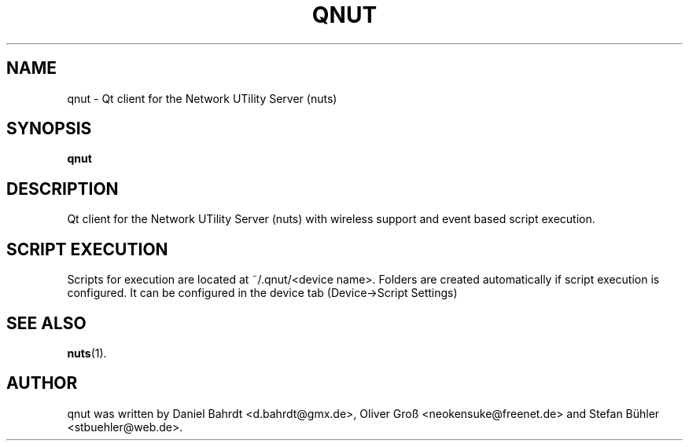 .\"                                      Hey, EMACS: -*- nroff -*-
.\" First parameter, NAME, should be all caps
.\" Second parameter, SECTION, should be 1-8, maybe w/ subsection
.\" other parameters are allowed: see man(7), man(1)
.TH QNUT 1 "August 31, 2007"
.\" Please adjust this date whenever revising the manpage.
.\"
.\" Some roff macros, for reference:
.\" .nh        disable hyphenation
.\" .hy        enable hyphenation
.\" .ad l      left justify
.\" .ad b      justify to both left and right margins
.\" .nf        disable filling
.\" .fi        enable filling
.\" .br        insert line break
.\" .sp <n>    insert n+1 empty lines
.\" for manpage-specific macros, see man(7)
.SH NAME
qnut \- Qt client for the Network UTility Server (nuts)
.SH SYNOPSIS
.B qnut
.SH DESCRIPTION
Qt client for the Network UTility Server (nuts) with wireless support and event based script execution.
.SH SCRIPT EXECUTION
Scripts for execution are located at ~/.qnut/<device name>.
Folders are created automatically if script execution is configured.
It can be configured in the device tab (Device->Script Settings)
.SH SEE ALSO
.BR nuts (1).
.SH AUTHOR
qnut was written by Daniel Bahrdt <d.bahrdt@gmx.de>, Oliver Gro\[ss] <neokensuke@freenet.de> and Stefan B\[:u]hler <stbuehler@web.de>.
